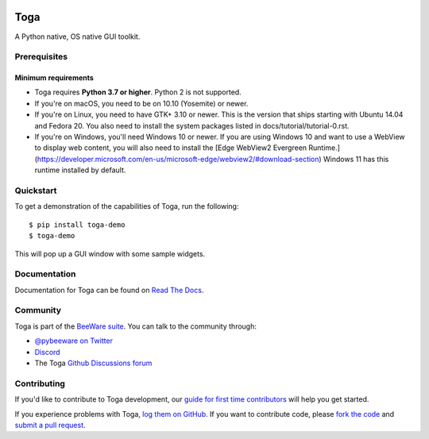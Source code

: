 .. image:: https://beeware.org/project/projects/libraries/toga/toga.png
    :width: 72px
    :target: https://beeware.org/toga

Toga
====

.. image:: https://img.shields.io/pypi/pyversions/toga.svg
    :target: https://pypi.python.org/pypi/toga
    :alt: Python Versions

.. image:: https://img.shields.io/pypi/v/toga.svg
    :target: https://pypi.python.org/pypi/toga
    :alt: Project version

.. image:: https://img.shields.io/pypi/status/toga.svg
    :target: https://pypi.python.org/pypi/toga
    :alt: Project status

.. image:: https://img.shields.io/pypi/l/toga.svg
    :target: https://github.com/beeware/toga/blob/main/LICENSE
    :alt: BSD License

.. image:: https://github.com/beeware/toga/workflows/CI/badge.svg?branch=main
   :target: https://github.com/beeware/toga/actions
   :alt: Build Status

.. image:: https://img.shields.io/discord/836455665257021440?label=Discord%20Chat&logo=discord&style=plastic
   :target: https://beeware.org/bee/chat/
   :alt: Discord server

A Python native, OS native GUI toolkit.

Prerequisites
~~~~~~~~~~~~~

Minimum requirements
^^^^^^^^^^^^^^^^^^^^

* Toga requires **Python 3.7 or higher**. Python 2 is not supported.

* If you're on macOS, you need to be on 10.10 (Yosemite) or newer.

* If you're on Linux, you need to have GTK+ 3.10 or newer. This is the version
  that ships starting with Ubuntu 14.04 and Fedora 20. You also need to install
  the system packages listed in docs/tutorial/tutorial-0.rst.

* If you're on Windows, you'll need Windows 10 or newer. If you are using
  Windows 10 and want to use a WebView to display web content, you will also
  need to install the [Edge WebView2 Evergreen
  Runtime.](https://developer.microsoft.com/en-us/microsoft-edge/webview2/#download-section)
  Windows 11 has this runtime installed by default.

Quickstart
~~~~~~~~~~

To get a demonstration of the capabilities of Toga, run the following::

    $ pip install toga-demo
    $ toga-demo

This will pop up a GUI window with some sample widgets.

Documentation
~~~~~~~~~~~~~

Documentation for Toga can be found on `Read The Docs`_.

Community
~~~~~~~~~

Toga is part of the `BeeWare suite`_. You can talk to the community through:

* `@pybeeware on Twitter <https://twitter.com/pybeeware>`__

* `Discord <https://beeware.org/bee/chat/>`__

* The Toga `Github Discussions forum <https://github.com/beeware/toga/discussions>`__

Contributing
~~~~~~~~~~~~

If you'd like to contribute to Toga development, our `guide for first time
contributors`_ will help you get started.

If you experience problems with Toga, `log them on GitHub`_. If you want to
contribute code, please `fork the code`_ and `submit a pull request`_.

.. _BeeWare suite: https://beeware.org/
.. _Read The Docs: https://toga.readthedocs.io
.. _guide for first time contributors: https://toga.readthedocs.io/en/latest/how-to/contribute-code.html
.. _log them on Github: https://github.com/beeware/toga/issues
.. _fork the code: https://github.com/beeware/toga
.. _submit a pull request: https://github.com/beeware/toga/pulls
.. _Virtual Environment: https://www.virtualenv.org
